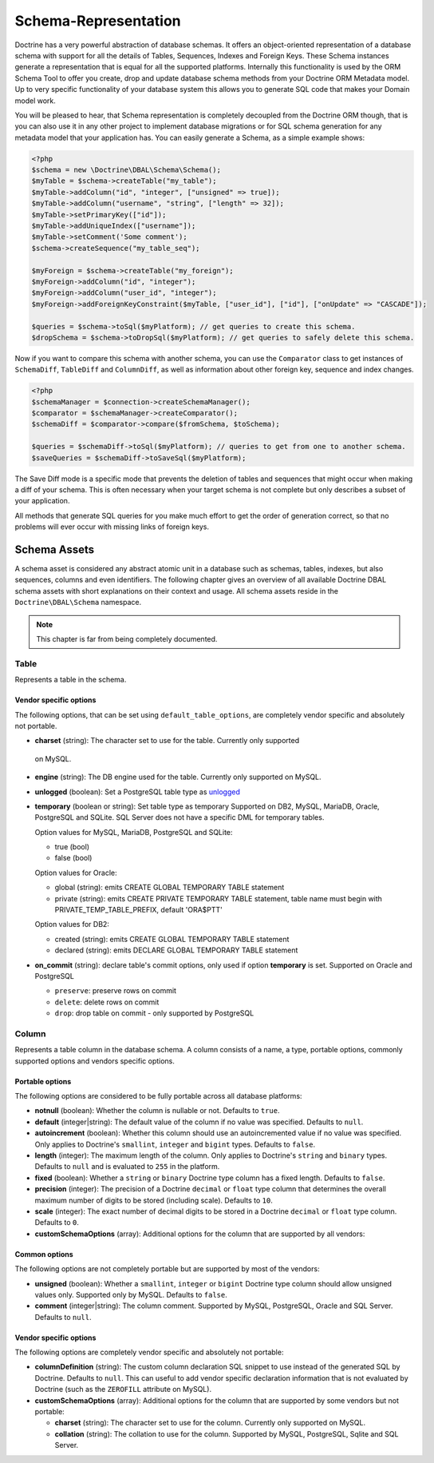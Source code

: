 Schema-Representation
=====================

Doctrine has a very powerful abstraction of database schemas. It
offers an object-oriented representation of a database schema with
support for all the details of Tables, Sequences, Indexes and
Foreign Keys. These Schema instances generate a representation that
is equal for all the supported platforms. Internally this
functionality is used by the ORM Schema Tool to offer you create,
drop and update database schema methods from your Doctrine ORM
Metadata model. Up to very specific functionality of your database
system this allows you to generate SQL code that makes your Domain
model work.

You will be pleased to hear, that Schema representation is
completely decoupled from the Doctrine ORM though, that is you can
also use it in any other project to implement database migrations
or for SQL schema generation for any metadata model that your
application has. You can easily generate a Schema, as a simple
example shows:

.. code-block:: php

    <?php
    $schema = new \Doctrine\DBAL\Schema\Schema();
    $myTable = $schema->createTable("my_table");
    $myTable->addColumn("id", "integer", ["unsigned" => true]);
    $myTable->addColumn("username", "string", ["length" => 32]);
    $myTable->setPrimaryKey(["id"]);
    $myTable->addUniqueIndex(["username"]);
    $myTable->setComment('Some comment');
    $schema->createSequence("my_table_seq");

    $myForeign = $schema->createTable("my_foreign");
    $myForeign->addColumn("id", "integer");
    $myForeign->addColumn("user_id", "integer");
    $myForeign->addForeignKeyConstraint($myTable, ["user_id"], ["id"], ["onUpdate" => "CASCADE"]);

    $queries = $schema->toSql($myPlatform); // get queries to create this schema.
    $dropSchema = $schema->toDropSql($myPlatform); // get queries to safely delete this schema.

Now if you want to compare this schema with another schema, you can
use the ``Comparator`` class to get instances of ``SchemaDiff``,
``TableDiff`` and ``ColumnDiff``, as well as information about other
foreign key, sequence and index changes.

.. code-block:: php

    <?php
    $schemaManager = $connection->createSchemaManager();
    $comparator = $schemaManager->createComparator();
    $schemaDiff = $comparator->compare($fromSchema, $toSchema);

    $queries = $schemaDiff->toSql($myPlatform); // queries to get from one to another schema.
    $saveQueries = $schemaDiff->toSaveSql($myPlatform);

The Save Diff mode is a specific mode that prevents the deletion of
tables and sequences that might occur when making a diff of your
schema. This is often necessary when your target schema is not
complete but only describes a subset of your application.

All methods that generate SQL queries for you make much effort to
get the order of generation correct, so that no problems will ever
occur with missing links of foreign keys.

Schema Assets
-------------

A schema asset is considered any abstract atomic unit in a database such as schemas,
tables, indexes, but also sequences, columns and even identifiers.
The following chapter gives an overview of all available Doctrine DBAL
schema assets with short explanations on their context and usage.
All schema assets reside in the ``Doctrine\DBAL\Schema`` namespace.

.. note::

    This chapter is far from being completely documented.

Table
~~~~~~

Represents a table in the schema.

Vendor specific options
^^^^^^^^^^^^^^^^^^^^^^^

The following options, that can be set using ``default_table_options``, are completely vendor specific
and absolutely not portable.

-  **charset** (string): The character set to use for the table. Currently only supported
  on MySQL.

-  **engine** (string): The DB engine used for the table. Currently only supported on MySQL.

-  **unlogged** (boolean): Set a PostgreSQL table type as
   `unlogged <https://www.postgresql.org/docs/current/sql-createtable.html#SQL-CREATETABLE-UNLOGGED>`_

-  **temporary** (boolean or string): Set table type as temporary
   Supported on DB2, MySQL, MariaDB, Oracle, PostgreSQL and SQLite.  SQL Server does not have a specific DML for temporary tables.

   Option values for MySQL, MariaDB, PostgreSQL and SQLite:

   - true (bool)
   - false (bool)

   Option values for Oracle:

   - global (string): emits CREATE GLOBAL TEMPORARY TABLE statement
   - private (string): emits CREATE PRIVATE TEMPORARY TABLE statement, table name must begin with PRIVATE_TEMP_TABLE_PREFIX, default 'ORA$PTT'

   Option values for DB2:

   - created (string): emits CREATE GLOBAL TEMPORARY TABLE statement
   - declared (string): emits DECLARE GLOBAL TEMPORARY TABLE statement

-  **on_commit** (string): declare table's commit options, only used if option **temporary** is set.
   Supported on Oracle and PostgreSQL
   
   - ``preserve``: preserve rows on commit
   - ``delete``: delete rows on commit
   - ``drop``: drop table on commit - only supported by PostgreSQL

Column
~~~~~~

Represents a table column in the database schema.
A column consists of a name, a type, portable options, commonly supported options and
vendors specific options.

Portable options
^^^^^^^^^^^^^^^^

The following options are considered to be fully portable across all database platforms:

-  **notnull** (boolean): Whether the column is nullable or not. Defaults to ``true``.
-  **default** (integer|string): The default value of the column if no value was specified.
   Defaults to ``null``.
-  **autoincrement** (boolean): Whether this column should use an autoincremented value if
   no value was specified. Only applies to Doctrine's ``smallint``, ``integer``
   and ``bigint`` types. Defaults to ``false``.
-  **length** (integer): The maximum length of the column. Only applies to Doctrine's
   ``string`` and ``binary`` types. Defaults to ``null`` and is evaluated to ``255``
   in the platform.
-  **fixed** (boolean): Whether a ``string`` or ``binary`` Doctrine type column has
   a fixed length. Defaults to ``false``.
-  **precision** (integer): The precision of a Doctrine ``decimal`` or ``float`` type
   column that determines the overall maximum number of digits to be stored (including scale).
   Defaults to ``10``.
-  **scale** (integer): The exact number of decimal digits to be stored in a Doctrine
   ``decimal`` or ``float`` type column. Defaults to ``0``.
-  **customSchemaOptions** (array): Additional options for the column that are
   supported by all vendors:

Common options
^^^^^^^^^^^^^^

The following options are not completely portable but are supported by most of the
vendors:

-  **unsigned** (boolean): Whether a ``smallint``, ``integer`` or ``bigint`` Doctrine
   type column should allow unsigned values only. Supported only by MySQL.
   Defaults to ``false``.
-  **comment** (integer|string): The column comment. Supported by MySQL, PostgreSQL,
   Oracle and SQL Server. Defaults to ``null``.

Vendor specific options
^^^^^^^^^^^^^^^^^^^^^^^

The following options are completely vendor specific and absolutely not portable:

-  **columnDefinition** (string): The custom column declaration SQL snippet to use instead
   of the generated SQL by Doctrine. Defaults to ``null``. This can useful to add
   vendor specific declaration information that is not evaluated by Doctrine
   (such as the ``ZEROFILL`` attribute on MySQL).
-  **customSchemaOptions** (array): Additional options for the column that are
   supported by some vendors but not portable:

   -  **charset** (string): The character set to use for the column. Currently only supported
      on MySQL.
   -  **collation** (string): The collation to use for the column. Supported by MySQL, PostgreSQL,
      Sqlite and SQL Server.
